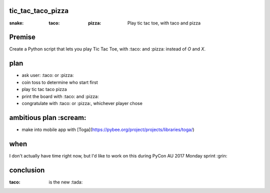 tic_tac_taco_pizza
==================

:snake: :taco: :pizza: Play tic tac toe, with taco and pizza

Premise
=======

Create a Python script that lets you play Tic Tac Toe, with :taco: and :pizza: instead of `O` and `X`.
  
plan
====

- ask user: :taco: or :pizza:
- coin toss to determine who start first
- play tic tac taco pizza
- print the board with :taco: and :pizza:
- congratulate with :taco: or :pizza:, whichever player chose
  
ambitious plan :scream:
=======================

- make into mobile app with [Toga](https://pybee.org/project/projects/libraries/toga/)
  
when
====

I don't actually have time right now, but I'd like to work on this during PyCon AU 2017 Monday sprint :grin:
  
conclusion
==========

:taco: is the new :tada:
  
